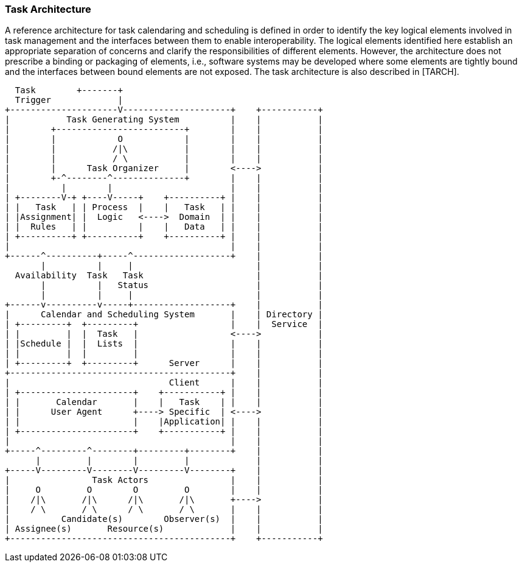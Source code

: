 
[[architecture]]

=== Task Architecture
A reference architecture for task calendaring and scheduling is defined in order to identify the key logical elements involved in task management and the interfaces between them to enable interoperability. The logical elements identified here establish an appropriate separation of concerns and clarify the responsibilities of different elements. However, the architecture does not prescribe a binding or packaging of elements, i.e., software systems may be developed where some elements are tightly bound and the interfaces between bound elements are not exposed. The task architecture is also described in [TARCH].

[source]
----
  Task        +-------+
  Trigger             |
+---------------------V---------------------+    +-----------+
|           Task Generating System          |    |           |
|        +-------------------------+        |    |           |
|        |            O            |        |    |           |
|        |           /|\           |        |    |           |
|        |           / \           |        |    |           |
|        |      Task Organizer     |        <---->           |
|        +-^--------^--------------+        |    |           |
|          |        |                       |    |           |
| +--------V-+ +----V-----+    +----------+ |    |           |
| |   Task   | | Process  |    |   Task   | |    |           |
| |Assignment| |  Logic   <---->  Domain  | |    |           |
| |  Rules   | |          |    |   Data   | |    |           |
| +----------+ +----------+    +----------+ |    |           |
|                                           |    |           |
+------^----------+-----^-------------------+    |           |
       |          |     |                        |           |
  Availability  Task   Task                      |           |
       |          |   Status                     |           |
       |          |     |                        |           |
+------v----------v-----+-------------------+    |           |
|      Calendar and Scheduling System       |    | Directory |
| +---------+  +---------+                  |    |  Service  |
| |         |  |  Task   |                  <---->           |
| |Schedule |  |  Lists  |                  |    |           |
| |         |  |         |                  |    |           |
| +---------+  +---------+      Server      |    |           |
+-------------------------------------------+    |           |
|                               Client      |    |           |
| +----------------------+    +-----------+ |    |           |
| |       Calendar       |    |   Task    | |    |           |
| |      User Agent      +----> Specific  | <---->           |
| |                      |    |Application| |    |           |
| +----------------------+    +-----------+ |    |           |
|                                           |    |           |
+-----^---------^--------+---------+--------+    |           |
      |         |        |         |             |           |
+-----V---------V--------V---------V--------+    |           |
|                Task Actors                |    |           |
|     O         O        O         O        |    |           |
|    /|\       /|\      /|\       /|\       +---->           |
|    / \       / \      / \       / \       |    |           |
|          Candidate(s)        Observer(s)  |    |           |
| Assignee(s)       Resource(s)             |    |           |
+-------------------------------------------+    +-----------+
----